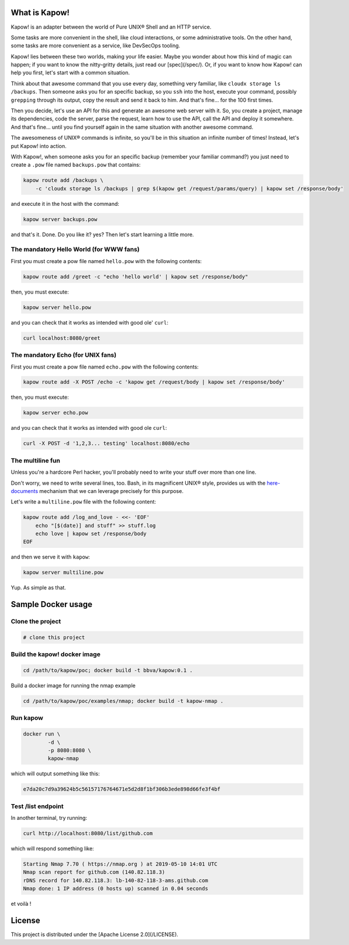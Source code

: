 What is Kapow!
==============

Kapow! is an adapter between the world of Pure UNIX® Shell and an HTTP service.

Some tasks are more convenient in the shell, like cloud interactions, or some
administrative tools.  On the other hand, some tasks are more convenient as a
service, like DevSecOps tooling.

Kapow! lies between these two worlds, making your life easier.  Maybe you wonder
about how this kind of magic can happen; if you want to know the nitty-gritty
details, just read our [spec](/spec/).  Or, if you want to know how Kapow! can
help you first, let's start with a common situation.

Think about that awesome command that you use every day, something very
familiar, like ``cloudx storage ls /backups``.  Then someone asks you for an
specific backup, so you ``ssh`` into the host, execute your command, possibly
``grepping`` through its output, copy the result and send it back to him. 
And that's fine... for the 100 first times.

Then you decide, let's use an API for this and generate an awesome web server
with it.  So, you create a project, manage its dependencies, code the server,
parse the request, learn how to use the API, call the API and deploy it
somewhere.  And that's fine... until you find yourself again in the same
situation with another awesome command.

The awesomeness of UNIX® commands is infinite, so you'll be in this situation
an infinite number of times!  Instead, let's put Kapow! into action.

With Kapow!, when someone asks you for an specific backup (remember your
familiar command?) you just need to create a ``.pow`` file named ``backups.pow``
that contains:

.. code-block:: bash

    kapow route add /backups \
        -c 'cloudx storage ls /backups | grep $(kapow get /request/params/query) | kapow set /response/body'

and execute it in the host with the command:

.. code-block:: bash

    kapow server backups.pow

and that's it.  Done.  Do you like it? yes?  Then let's start learning a little
more.


The mandatory Hello World (for WWW fans)
----------------------------------------

First you must create a pow file named ``hello.pow`` with the following contents:

.. code-block:: bash

    kapow route add /greet -c "echo 'hello world' | kapow set /response/body"

then, you must execute:

.. code-block:: bash

    kapow server hello.pow

and you can check that it works as intended with good ole' ``curl``:

.. code-block:: bash

    curl localhost:8080/greet


The mandatory Echo (for UNIX fans)
----------------------------------

First you must create a pow file named ``echo.pow`` with the following contents:

.. code-block:: bash

    kapow route add -X POST /echo -c 'kapow get /request/body | kapow set /response/body'

then, you must execute:

.. code-block:: bash

    kapow server echo.pow

and you can check that it works as intended with good ole ``curl``:

.. code-block:: bash

    curl -X POST -d '1,2,3... testing' localhost:8080/echo


The multiline fun
-----------------

Unless you're a hardcore Perl hacker, you'll probably need to write your stuff
over more than one line.

Don't worry, we need to write several lines, too. Bash, in its magnificent
UNIX® style, provides us with the
`here-documents`_ mechanism that we can leverage precisely for this purpose.

.. _here-documents: https://www.gnu.org/software/bash/manual/bash.html#Here-Documents

Let's write a ``multiline.pow`` file with the following content:

.. code-block:: bash

    kapow route add /log_and_love - <<- 'EOF'
        echo "[$(date)] and stuff" >> stuff.log
        echo love | kapow set /response/body
    EOF

and then we serve it with ``kapow``:

.. code-block:: bash

    kapow server multiline.pow

Yup.  As simple as that.


Sample Docker usage
===================

Clone the project
-----------------

.. code-block:: bash

    # clone this project


Build the kapow! docker image
-----------------------------

.. code-block:: bash

    cd /path/to/kapow/poc; docker build -t bbva/kapow:0.1 .

Build a docker image for running the nmap example

.. code-block:: bash

    cd /path/to/kapow/poc/examples/nmap; docker build -t kapow-nmap .

Run kapow
---------
.. code-block:: bash

    docker run \
            -d \
            -p 8080:8080 \
            kapow-nmap

which will output something like this:

.. code-block:: bash

   e7da20c7d9a39624b5c56157176764671e5d2d8f1bf306b3ede898d66fe3f4bf


Test /list endpoint
-------------------
In another terminal, try running:

.. code-block:: bash

    curl http://localhost:8080/list/github.com

which will respond something like:

.. code-block:: bash

    Starting Nmap 7.70 ( https://nmap.org ) at 2019-05-10 14:01 UTC
    Nmap scan report for github.com (140.82.118.3)
    rDNS record for 140.82.118.3: lb-140-82-118-3-ams.github.com
    Nmap done: 1 IP address (0 hosts up) scanned in 0.04 seconds

et voilà !

License
=======

This project is distributed under the [Apache License 2.0](/LICENSE).
